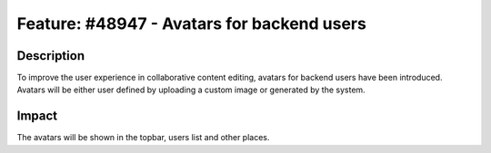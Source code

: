 ===========================================
Feature: #48947 - Avatars for backend users
===========================================

Description
===========

To improve the user experience in collaborative content editing, avatars for backend users have been introduced.
Avatars will be either user defined by uploading a custom image or generated by the system.


Impact
======

The avatars will be shown in the topbar, users list and other places.